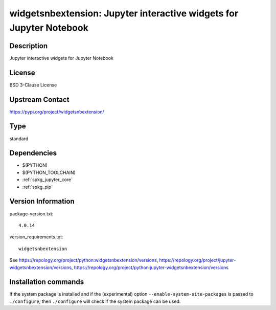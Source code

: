 .. _spkg_widgetsnbextension:

widgetsnbextension: Jupyter interactive widgets for Jupyter Notebook
====================================================================

Description
-----------

Jupyter interactive widgets for Jupyter Notebook

License
-------

BSD 3-Clause License

Upstream Contact
----------------

https://pypi.org/project/widgetsnbextension/



Type
----

standard


Dependencies
------------

- $(PYTHON)
- $(PYTHON_TOOLCHAIN)
- :ref:`spkg_jupyter_core`
- :ref:`spkg_pip`

Version Information
-------------------

package-version.txt::

    4.0.14

version_requirements.txt::

    widgetsnbextension

See https://repology.org/project/python:widgetsnbextension/versions, https://repology.org/project/jupyter-widgetsnbextension/versions, https://repology.org/project/python:jupyter-widgetsnbextension/versions

Installation commands
---------------------

.. tab:: PyPI:

   .. CODE-BLOCK:: bash

       $ pip install widgetsnbextension

.. tab:: Sage distribution:

   .. CODE-BLOCK:: bash

       $ sage -i widgetsnbextension

.. tab:: Arch Linux:

   .. CODE-BLOCK:: bash

       $ sudo pacman -S jupyter-widgetsnbextension

.. tab:: conda-forge:

   .. CODE-BLOCK:: bash

       $ conda install widgetsnbextension

.. tab:: Fedora/Redhat/CentOS:

   .. CODE-BLOCK:: bash

       $ sudo dnf install python3-widgetsnbextension

.. tab:: FreeBSD:

   .. CODE-BLOCK:: bash

       $ sudo pkg install devel/py-widgetsnbextension

.. tab:: Gentoo Linux:

   .. CODE-BLOCK:: bash

       $ sudo emerge dev-python/widgetsnbextension

.. tab:: MacPorts:

   .. CODE-BLOCK:: bash

       $ sudo port install py-widgetsnbextension

.. tab:: openSUSE:

   .. CODE-BLOCK:: bash

       $ sudo zypper install jupyter-widgetsnbextension

.. tab:: Void Linux:

   .. CODE-BLOCK:: bash

       $ sudo xbps-install python3-jupyter_widgetsnbextension


If the system package is installed and if the (experimental) option
``--enable-system-site-packages`` is passed to ``./configure``, then 
``./configure`` will check if the system package can be used.

